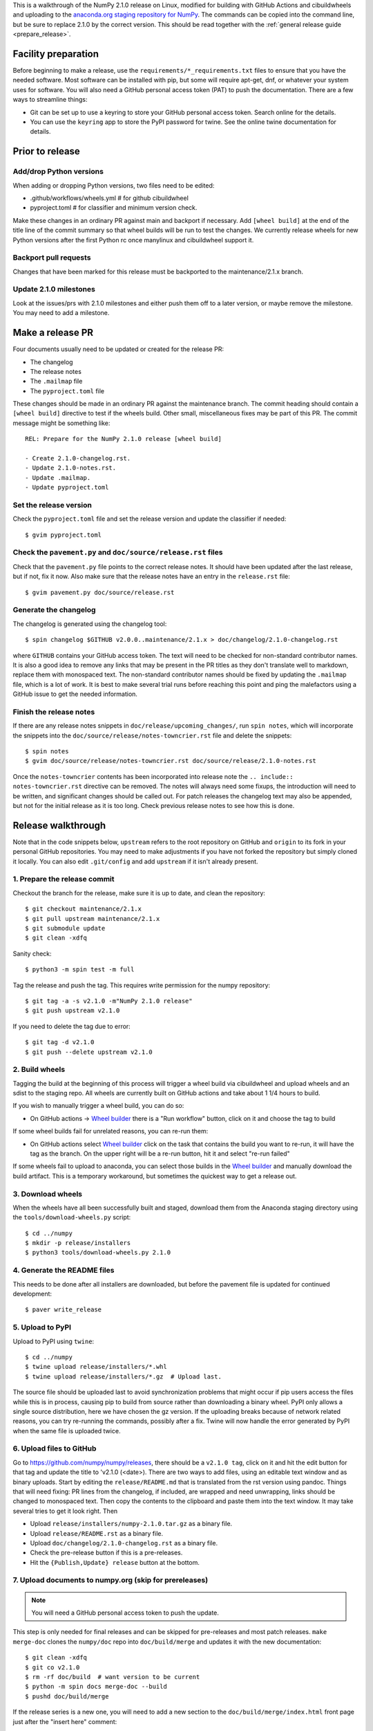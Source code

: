 This is a walkthrough of the NumPy 2.1.0 release on Linux, modified for
building with GitHub Actions and cibuildwheels and uploading to the
`anaconda.org staging repository for NumPy <https://anaconda.org/multibuild-wheels-staging/numpy>`_.
The commands can be copied into the command line, but be sure to replace 2.1.0
by the correct version. This should be read together with the
:ref:`general release guide <prepare_release>`.

Facility preparation
====================

Before beginning to make a release, use the ``requirements/*_requirements.txt`` files to
ensure that you have the needed software. Most software can be installed with
pip, but some will require apt-get, dnf, or whatever your system uses for
software. You will also need a GitHub personal access token (PAT) to push the
documentation. There are a few ways to streamline things:

- Git can be set up to use a keyring to store your GitHub personal access token.
  Search online for the details.
- You can use the ``keyring`` app to store the PyPI password for twine. See the
  online twine documentation for details.


Prior to release
================

Add/drop Python versions
------------------------

When adding or dropping Python versions, two files need to be edited:

- .github/workflows/wheels.yml  # for github cibuildwheel
- pyproject.toml  # for classifier and minimum version check.

Make these changes in an ordinary PR against main and backport if necessary.
Add ``[wheel build]`` at the end of the title line of the commit summary so
that wheel builds will be run to test the changes. We currently release wheels
for new Python versions after the first Python rc once manylinux and
cibuildwheel support it.


Backport pull requests
----------------------

Changes that have been marked for this release must be backported to the
maintenance/2.1.x branch.


Update 2.1.0 milestones
-----------------------

Look at the issues/prs with 2.1.0 milestones and either push them off to a
later version, or maybe remove the milestone. You may need to add a milestone.


Make a release PR
=================

Four documents usually need to be updated or created for the release PR:

- The changelog
- The release notes
- The ``.mailmap`` file
- The ``pyproject.toml`` file

These changes should be made in an ordinary PR against the maintenance branch.
The commit heading should contain a ``[wheel build]`` directive to test if the
wheels build. Other small, miscellaneous fixes may be part of this PR. The
commit message might be something like::

    REL: Prepare for the NumPy 2.1.0 release [wheel build]

    - Create 2.1.0-changelog.rst.
    - Update 2.1.0-notes.rst.
    - Update .mailmap.
    - Update pyproject.toml


Set the release version
-----------------------

Check the ``pyproject.toml`` file and set the release version and update the
classifier if needed::

    $ gvim pyproject.toml


Check the ``pavement.py`` and ``doc/source/release.rst`` files
--------------------------------------------------------------

Check that the ``pavement.py`` file points to the correct release notes. It should
have been updated after the last release, but if not, fix it now. Also make
sure that the release notes have an entry in the ``release.rst`` file::

    $ gvim pavement.py doc/source/release.rst


Generate the changelog
----------------------

The changelog is generated using the changelog tool::

    $ spin changelog $GITHUB v2.0.0..maintenance/2.1.x > doc/changelog/2.1.0-changelog.rst

where ``GITHUB`` contains your GitHub access token. The text will need to be
checked for non-standard contributor names. It is also a good idea to remove
any links that may be present in the PR titles as they don't translate well to
markdown, replace them with monospaced text. The non-standard contributor names
should be fixed by updating the ``.mailmap`` file, which is a lot of work. It
is best to make several trial runs before reaching this point and ping the
malefactors using a GitHub issue to get the needed information.


Finish the release notes
------------------------

If there are any release notes snippets in ``doc/release/upcoming_changes/``,
run ``spin notes``, which will incorporate the snippets into the
``doc/source/release/notes-towncrier.rst`` file and delete the snippets::

    $ spin notes
    $ gvim doc/source/release/notes-towncrier.rst doc/source/release/2.1.0-notes.rst
    
Once the ``notes-towncrier`` contents has been incorporated into release note
the ``.. include:: notes-towncrier.rst`` directive can be removed.  The notes
will always need some fixups, the introduction will need to be written, and
significant changes should be called out. For patch releases the changelog text
may also be appended, but not for the initial release as it is too long. Check
previous release notes to see how this is done.


Release walkthrough
===================

Note that in the code snippets below, ``upstream`` refers to the root repository on
GitHub and ``origin`` to its fork in your personal GitHub repositories. You may
need to make adjustments if you have not forked the repository but simply
cloned it locally. You can also edit ``.git/config`` and add ``upstream`` if it
isn't already present.


1. Prepare the release commit
-----------------------------

Checkout the branch for the release, make sure it is up to date, and clean the
repository::

    $ git checkout maintenance/2.1.x
    $ git pull upstream maintenance/2.1.x
    $ git submodule update
    $ git clean -xdfq

Sanity check::

    $ python3 -m spin test -m full

Tag the release and push the tag. This requires write permission for the numpy
repository::

    $ git tag -a -s v2.1.0 -m"NumPy 2.1.0 release"
    $ git push upstream v2.1.0

If you need to delete the tag due to error::

   $ git tag -d v2.1.0
   $ git push --delete upstream v2.1.0


2. Build wheels
---------------

Tagging the build at the beginning of this process will trigger a wheel build
via cibuildwheel and upload wheels and an sdist to the staging repo. All wheels
are currently built on GitHub actions and take about 1 1/4 hours to build. 

If you wish to manually trigger a wheel build, you can do so:

- On GitHub actions -> `Wheel builder`_ there is a "Run workflow" button, click
  on it and choose the tag to build

If some wheel builds fail for unrelated reasons, you can re-run them:

- On GitHub actions select `Wheel builder`_ click on the task that contains
  the build you want to re-run, it will have the tag as the branch. On the
  upper right will be a re-run button, hit it and select "re-run failed"

If some wheels fail to upload to anaconda, you can select those builds in the
`Wheel builder`_ and manually download the build artifact. This is a temporary
workaround, but sometimes the quickest way to get a release out.

.. _`staging repository`: https://anaconda.org/multibuild-wheels-staging/numpy/files
.. _`Wheel builder`: https://github.com/numpy/numpy/actions/workflows/wheels.yml


3. Download wheels
------------------

When the wheels have all been successfully built and staged, download them from the
Anaconda staging directory using the ``tools/download-wheels.py`` script::

    $ cd ../numpy
    $ mkdir -p release/installers
    $ python3 tools/download-wheels.py 2.1.0


4. Generate the README files
----------------------------

This needs to be done after all installers are downloaded, but before the pavement
file is updated for continued development::

    $ paver write_release


5. Upload to PyPI
-----------------

Upload to PyPI using ``twine``::

    $ cd ../numpy
    $ twine upload release/installers/*.whl
    $ twine upload release/installers/*.gz  # Upload last.

The source file should be uploaded last to avoid synchronization problems that
might occur if pip users access the files while this is in process, causing pip
to build from source rather than downloading a binary wheel. PyPI only allows a
single source distribution, here we have chosen the gz version.  If the
uploading breaks because of network related reasons, you can try re-running the
commands, possibly after a fix. Twine will now handle the error generated by
PyPI when the same file is uploaded twice.


6. Upload files to GitHub
-------------------------

Go to `<https://github.com/numpy/numpy/releases>`_, there should be a ``v2.1.0
tag``, click on it and hit the edit button for that tag and update the title to
'v2.1.0 (<date>). There are two ways to add files, using an editable text
window and as binary uploads. Start by editing the ``release/README.md`` that
is translated from the rst version using pandoc. Things that will need fixing:
PR lines from the changelog, if included, are wrapped and need unwrapping,
links should be changed to monospaced text.  Then copy the contents to the
clipboard and paste them into the text window. It may take several tries to get
it look right. Then

- Upload ``release/installers/numpy-2.1.0.tar.gz`` as a binary file.
- Upload ``release/README.rst`` as a binary file.
- Upload ``doc/changelog/2.1.0-changelog.rst`` as a binary file.
- Check the pre-release button if this is a pre-releases.
- Hit the ``{Publish,Update} release`` button at the bottom.


7. Upload documents to numpy.org (skip for prereleases)
-------------------------------------------------------

.. note:: You will need a GitHub personal access token to push the update.

This step is only needed for final releases and can be skipped for pre-releases
and most patch releases. ``make merge-doc`` clones the ``numpy/doc`` repo into
``doc/build/merge`` and updates it with the new documentation::

    $ git clean -xdfq
    $ git co v2.1.0
    $ rm -rf doc/build  # want version to be current
    $ python -m spin docs merge-doc --build
    $ pushd doc/build/merge

If the release series is a new one, you will need to add a new section to the
``doc/build/merge/index.html`` front page just after the "insert here" comment::

    $ gvim index.html +/'insert here'

Further, update the version-switcher json file to add the new release and
update the version marked ``(stable)`` and ``preferred``::

    $ gvim _static/versions.json

Then run ``update.py`` to update the version in ``_static``::

    $ python3 update.py

You can "test run" the new documentation in a browser to make sure the links
work, although the version dropdown will not change, it pulls its information
from ``numpy.org``::

    $ firefox index.html  # or google-chrome, etc.

Update the stable link and update::

    $ ln -sfn 2.1 stable
    $ ls -l  # check the link

Once everything seems satisfactory, update, commit and upload the changes::

    $ git commit -a -m"Add documentation for v2.1.0"
    $ git push git@github.com:numpy/doc
    $ popd


8. Reset the maintenance branch into a development state (skip for prereleases)
-------------------------------------------------------------------------------

Create release notes for next release and edit them to set the version. These
notes will be a skeleton and have little content::

    $ git checkout -b begin-2.1.1 maintenance/2.1.x
    $ cp doc/source/release/template.rst doc/source/release/2.1.1-notes.rst
    $ gvim doc/source/release/2.1.1-notes.rst
    $ git add doc/source/release/2.1.1-notes.rst

Add new release notes to the documentation release list and update the
``RELEASE_NOTES`` variable in ``pavement.py``::

    $ gvim doc/source/release.rst pavement.py

Update the ``version`` in ``pyproject.toml``::

    $ gvim pyproject.toml

Commit the result::

    $ git commit -a -m"MAINT: Prepare 2.1.x for further development"
    $ git push origin HEAD

Go to GitHub and make a PR. It should be merged quickly.


9. Announce the release on numpy.org (skip for prereleases)
-----------------------------------------------------------

This assumes that you have forked `<https://github.com/numpy/numpy.org>`_::

    $ cd ../numpy.org
    $ git checkout main
    $ git pull upstream main
    $ git checkout -b announce-numpy-2.1.0
    $ gvim content/en/news.md

- For all releases, go to the bottom of the page and add a one line link. Look
  to the previous links for example.
- For the ``*.0`` release in a cycle, add a new section at the top with a short
  description of the new features and point the news link to it.
- Edit the newsHeader and date fields at the top of news.md
- Also edit the butttonText on line 14 in content/en/config.yaml

commit and push::

    $ git commit -a -m"announce the NumPy 2.1.0 release"
    $ git push origin HEAD

Go to GitHub and make a PR.


10. Announce to mailing lists
-----------------------------

The release should be announced on the numpy-discussion, scipy-devel, and
python-announce-list mailing lists. Look at previous announcements for the
basic template. The contributor and PR lists are the same as generated for the
release notes above. If you crosspost, make sure that python-announce-list is
BCC so that replies will not be sent to that list.


11. Post-release update main (skip for prereleases)
---------------------------------------------------

Checkout main and forward port the documentation changes. You may also want
to update these notes if procedures have changed or improved::

    $ git checkout -b post-2.1.0-release-update main
    $ git checkout maintenance/2.1.x doc/source/release/2.1.0-notes.rst
    $ git checkout maintenance/2.1.x doc/changelog/2.1.0-changelog.rst
    $ git checkout maintenance/2.1.x .mailmap  # only if updated for release.
    $ gvim doc/source/release.rst  # Add link to new notes
    $ git status  # check status before commit
    $ git commit -a -m"MAINT: Update main after 2.1.0 release."
    $ git push origin HEAD

Go to GitHub and make a PR.

